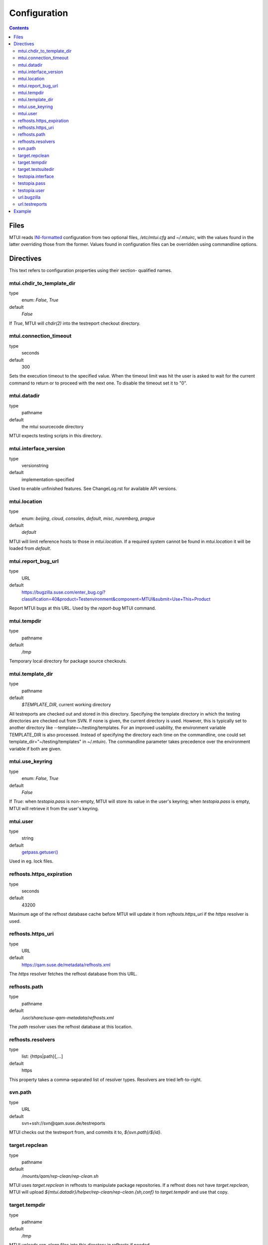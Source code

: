 .. vim: tw=72 sts=2 sw=2 et

########################################################################
                             Configuration
########################################################################

.. contents::

Files
=====

MTUI reads `INI-formatted`_ configuration from two optional files,
`/etc/mtui.cfg` and `~/.mtuirc`, with the values found in the latter
overriding those from the former.  Values found in configuration files
can be overridden using commandline options.

.. _`INI-formatted`: https://docs.python.org/2/library/configparser.html

Directives
==========

This text refers to configuration properties using their section-
qualified names.

mtui.chdir_to_template_dir
~~~~~~~~~~~~~~~~~~~~~~~~~~

type
  enum: `False`, `True`
default
  `False`

If `True`, MTUI will `chdir(2)` into the testreport
checkout directory.

mtui.connection_timeout
~~~~~~~~~~~~~~~~~~~~~~~

type
  seconds
default
  300

Sets the execution timeout to the specified value.
When the timeout limit was hit the user is asked to wait for the current
command to return or to proceed with the next one.
To disable the timeout set it to "0".

mtui.datadir
~~~~~~~~~~~~

type
  pathname
default
  the mtui sourcecode directory

MTUI expects testing scripts in this directory.

mtui.interface_version
~~~~~~~~~~~~~~~~~~~~~~

type
  versionstring
default
  implementation-specified

Used to enable unfinished features.
See ChangeLog.rst for available API versions.

mtui.location
~~~~~~~~~~~~~

type
  enum: `beijing`, `cloud`, `consoles`, `default`, `misc`, `nuremberg`, `prague`
default
  `default`

MTUI will limit reference hosts to those in `mtui.location`.
If a required system cannot be found in `mtui.location`
it will be loaded from `default`.

mtui.report_bug_url
~~~~~~~~~~~~~~~~~~~

type
  URL
default
  https://bugzilla.suse.com/enter_bug.cgi?classification=40&product=Testenvironment&component=MTUI&submit=Use+This+Product

Report MTUI bugs at this URL.  Used by the `report-bug` MTUI command.

mtui.tempdir
~~~~~~~~~~~~

type
  pathname
default
  `/tmp`

Temporary local directory for package source checkouts.

mtui.template_dir
~~~~~~~~~~~~~~~~~

type
  pathname
default
  `$TEMPLATE_DIR`, current working directory

All testreports are checked out and stored in this directory.
Specifying the template directory in which the testing directories
are checked out from SVN. If none is given, the current directory
is used. However, this is typically set to another directory
like --template=~/testing/templates. For an improved usability,
the environment variable TEMPLATE_DIR is also processed. Instead of
specifying the directory each time on the commandline, one could set
template_dir="~/testing/templates" in ~/.mtuirc. The commandline
parameter takes precedence over the environment variable if both are given.

mtui.use_keyring
~~~~~~~~~~~~~~~~

type
  enum: `False`, `True`
default
  `False`

If `True`: when `testopia.pass` is non-empty, MTUI will store
its value in the user's keyring; when `testopia.pass` is empty,
MTUI will retrieve it from the user's keyring.

mtui.user
~~~~~~~~~

type
  string
default
  `getpass.getuser()`__

Used in eg. lock files.

.. __: https://docs.python.org/2/library/getpass.html#getpass.getuser


refhosts.https_expiration
~~~~~~~~~~~~~~~~~~~~~~~~~

type
  seconds
default
  43200

Maximum age of the refhost database cache before MTUI will
update it from `refhosts.https_uri` if the `https` resolver is used.

refhosts.https_uri
~~~~~~~~~~~~~~~~~~

type
  URL
default
  https://qam.suse.de/metadata/refhosts.xml

The `https` resolver fetches the refhost database from this URL.

refhosts.path
~~~~~~~~~~~~~

type
  pathname
default
  `/usr/share/suse-qam-metadata/refhosts.xml`

The `path` resolver uses the refhost database at this location.

refhosts.resolvers
~~~~~~~~~~~~~~~~~~

type
  list: {https|path}[,...]
default
  https

This property takes a comma-separated list of resolver types.
Resolvers are tried left-to-right.

svn.path
~~~~~~~~

type
  URL
default
  svn+ssh://svn@qam.suse.de/testreports

MTUI checks out the testreport from, and commits it to,
`${svn.path}/${id}`.

target.repclean
~~~~~~~~~~~~~~~

type
  pathname
default
  `/mounts/qam/rep-clean/rep-clean.sh`

MTUI uses `target.repclean` in refhosts to manipulate package
repositories.  If a refhost does not have `target.repclean`,
MTUI will upload `${mtui.datadir}/helper/rep-clean/rep-clean.{sh,conf}`
to `target.tempdir` and use that copy.

target.tempdir
~~~~~~~~~~~~~~

type
  pathname
default
  `/tmp`

MTUI uploads `rep-clean` files into this directory in refhosts
if needed.

target.testsuitedir
~~~~~~~~~~~~~~~~~~~

type
  pathname
default
  `/usr/share/qa/tools`

MTUI uses testsuites in this directory in refhosts.

testopia.interface
~~~~~~~~~~~~~~~~~~

type
  URL
default
  https://apibugzilla.novell.com/tr_xmlrpc.cgi

MTUI accesses Testopia through this URL.

testopia.pass
~~~~~~~~~~~~~

type
  string
default
  <EMPTY>

Password used to log into `testopia.interface`.
Testopia is integrated with Bugzilla and uses the same credentials.

testopia.user
~~~~~~~~~~~~~

type
  string
default
  <EMPTY>

Username used to log into `testopia.interface`.
Testopia is integrated with Bugzilla and uses the same credentials.

url.bugzilla
~~~~~~~~~~~~

type
  URL
default
  https://bugzilla.novell.com

Used to construct URLs in Bugzilla- and Testopia-related commands.

url.testreports
~~~~~~~~~~~~~~~

type
  URL
default
  http://qam.suse.de/testreports

Prefix to the `Testreport` field value in `list_metadata`
command output.

Example
=======

::

   [mtui]
   interface_version = 3.0
   template_dir = <where you want to store testreport checkouts>
   chdir_to_template_dir = True
   location = <your location>

   [testopia]
   user = <your Bugzilla ID>
   pass = <your Bugzilla passwd>
